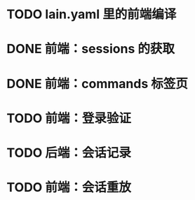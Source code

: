 # TODOs

* TODO lain.yaml 里的前端编译
* DONE 前端：sessions 的获取
  CLOSED: [2018-03-05 Mon 20:58]
* DONE 前端：commands 标签页
  CLOSED: [2018-03-06 Tue 16:50]
* TODO 前端：登录验证
* TODO 后端：会话记录
* TODO 前端：会话重放
